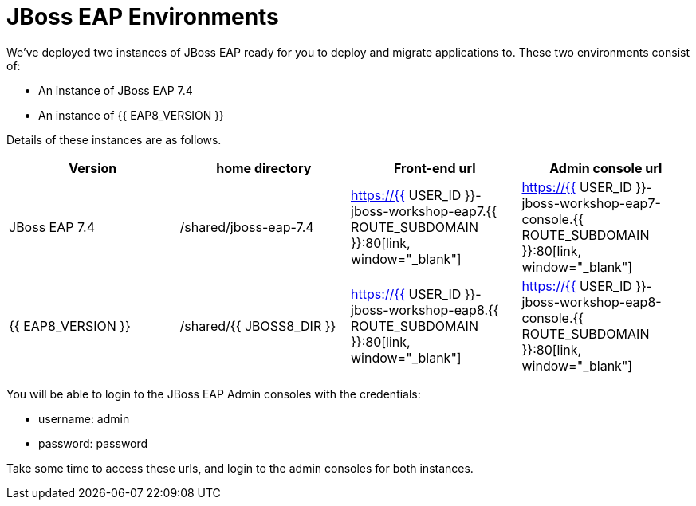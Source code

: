 = JBoss EAP Environments
:experimental:
:imagesdir: images

We've deployed two instances of JBoss EAP ready for you to deploy and migrate applications to.  These two environments consist of:

* An instance of JBoss EAP 7.4
* An instance of {{ EAP8_VERSION }}

Details of these instances are as follows.

[cols="1,1,1,1"]
|===
|Version|home directory|Front-end url|Admin console url

|JBoss EAP 7.4
|/shared/jboss-eap-7.4
|https://{{ USER_ID }}-jboss-workshop-eap7.{{ ROUTE_SUBDOMAIN }}:80[link, window="_blank"]
|https://{{ USER_ID }}-jboss-workshop-eap7-console.{{ ROUTE_SUBDOMAIN }}:80[link, window="_blank"]
|{{ EAP8_VERSION }}
|/shared/{{ JBOSS8_DIR }}
|https://{{ USER_ID }}-jboss-workshop-eap8.{{ ROUTE_SUBDOMAIN }}:80[link, window="_blank"]
|https://{{ USER_ID }}-jboss-workshop-eap8-console.{{ ROUTE_SUBDOMAIN }}:80[link, window="_blank"]
|=== 

You will be able to login to the JBoss EAP Admin consoles with the credentials:

* username: admin
* password: password

Take some time to access these urls, and login to the admin consoles for both instances. 
